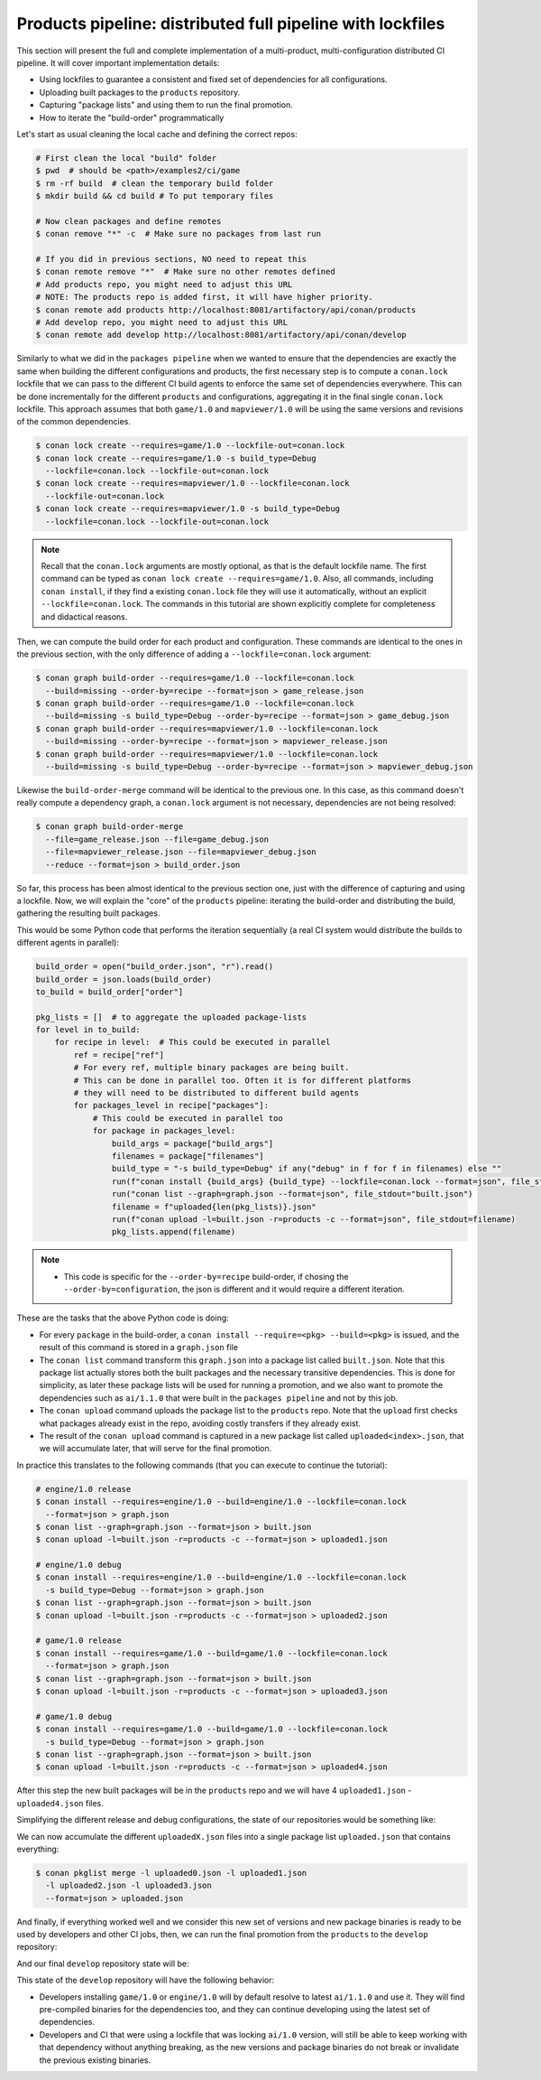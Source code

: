 Products pipeline: distributed full pipeline with lockfiles
===========================================================

This section will present the full and complete implementation of a multi-product, multi-configuration
distributed CI pipeline. It will cover important implementation details:

- Using lockfiles to guarantee a consistent and fixed set of dependencies for all configurations.
- Uploading built packages to the ``products`` repository.
- Capturing "package lists" and using them to run the final promotion.
- How to iterate the "build-order" programmatically


Let's start as usual cleaning the local cache and defining the correct repos:

.. code-block:: bash

    # First clean the local "build" folder
    $ pwd  # should be <path>/examples2/ci/game
    $ rm -rf build  # clean the temporary build folder 
    $ mkdir build && cd build # To put temporary files

    # Now clean packages and define remotes
    $ conan remove "*" -c  # Make sure no packages from last run

    # If you did in previous sections, NO need to repeat this
    $ conan remote remove "*"  # Make sure no other remotes defined
    # Add products repo, you might need to adjust this URL
    # NOTE: The products repo is added first, it will have higher priority.
    $ conan remote add products http://localhost:8081/artifactory/api/conan/products
    # Add develop repo, you might need to adjust this URL
    $ conan remote add develop http://localhost:8081/artifactory/api/conan/develop


Similarly to what we did in the ``packages pipeline`` when we wanted to ensure that the dependencies are exactly the same when building the different configurations and products, the first necessary step is to compute a ``conan.lock`` lockfile that we can pass to the different CI build agents to enforce the same set of dependencies everywhere. This can be done incrementally for the different ``products`` and configurations, aggregating it in the final single ``conan.lock`` lockfile. This approach assumes that both ``game/1.0`` and ``mapviewer/1.0`` will be using the same versions and revisions of the common dependencies. 

.. code-block:: bash

    $ conan lock create --requires=game/1.0 --lockfile-out=conan.lock
    $ conan lock create --requires=game/1.0 -s build_type=Debug 
      --lockfile=conan.lock --lockfile-out=conan.lock
    $ conan lock create --requires=mapviewer/1.0 --lockfile=conan.lock 
      --lockfile-out=conan.lock
    $ conan lock create --requires=mapviewer/1.0 -s build_type=Debug 
      --lockfile=conan.lock --lockfile-out=conan.lock


.. note::

    Recall that the ``conan.lock`` arguments are mostly optional, as that is the default lockfile name.
    The first command can be typed as ``conan lock create --requires=game/1.0``. Also, all commands, including
    ``conan install``, if they find a existing ``conan.lock`` file they will use it automatically, without an
    explicit ``--lockfile=conan.lock``. The commands in this tutorial are shown explicitly complete for
    completeness and didactical reasons.


Then, we can compute the build order for each product and configuration. These commands are identical to the ones in the
previous section, with the only difference of adding a ``--lockfile=conan.lock`` argument:


.. code-block:: bash

    $ conan graph build-order --requires=game/1.0 --lockfile=conan.lock 
      --build=missing --order-by=recipe --format=json > game_release.json
    $ conan graph build-order --requires=game/1.0 --lockfile=conan.lock 
      --build=missing -s build_type=Debug --order-by=recipe --format=json > game_debug.json
    $ conan graph build-order --requires=mapviewer/1.0 --lockfile=conan.lock 
      --build=missing --order-by=recipe --format=json > mapviewer_release.json
    $ conan graph build-order --requires=mapviewer/1.0 --lockfile=conan.lock 
      --build=missing -s build_type=Debug --order-by=recipe --format=json > mapviewer_debug.json

Likewise the ``build-order-merge`` command will be identical to the previous one.
In this case, as this command doesn't really compute a dependency graph, a ``conan.lock`` argument is not necessary,
dependencies are not being resolved:


.. code-block:: bash

    $ conan graph build-order-merge 
      --file=game_release.json --file=game_debug.json 
      --file=mapviewer_release.json --file=mapviewer_debug.json 
      --reduce --format=json > build_order.json


    
So far, this process has been almost identical to the previous section one, just with the difference of capturing and using a lockfile.
Now, we will explain the "core" of the ``products`` pipeline: iterating the build-order and distributing the build, gathering the 
resulting built packages.

This would be some Python code that performs the iteration sequentially (a real CI system would distribute the builds to different agents in parallel):


.. code-block:: python

  build_order = open("build_order.json", "r").read()
  build_order = json.loads(build_order)
  to_build = build_order["order"]

  pkg_lists = []  # to aggregate the uploaded package-lists
  for level in to_build:
      for recipe in level:  # This could be executed in parallel
          ref = recipe["ref"]
          # For every ref, multiple binary packages are being built. 
          # This can be done in parallel too. Often it is for different platforms
          # they will need to be distributed to different build agents
          for packages_level in recipe["packages"]:
              # This could be executed in parallel too
              for package in packages_level:
                  build_args = package["build_args"]
                  filenames = package["filenames"]
                  build_type = "-s build_type=Debug" if any("debug" in f for f in filenames) else ""
                  run(f"conan install {build_args} {build_type} --lockfile=conan.lock --format=json", file_stdout="graph.json")
                  run("conan list --graph=graph.json --format=json", file_stdout="built.json")
                  filename = f"uploaded{len(pkg_lists)}.json"
                  run(f"conan upload -l=built.json -r=products -c --format=json", file_stdout=filename)
                  pkg_lists.append(filename)


.. note::

  - This code is specific for the ``--order-by=recipe`` build-order, if chosing the ``--order-by=configuration``, the json
    is different and it would require a different iteration.


These are the tasks that the above Python code is doing:

- For every ``package`` in the build-order, a ``conan install --require=<pkg> --build=<pkg>`` is issued, and the result of this command is stored in a ``graph.json`` file
- The ``conan list`` command transform this ``graph.json`` into a package list called ``built.json``. Note that this package list actually stores both the built packages and the necessary transitive dependencies. This is done for simplicity, as later these package lists will be used for running a promotion, and we also want to promote the dependencies such as ``ai/1.1.0`` that were built in the ``packages pipeline`` and not by this job.
- The ``conan upload`` command uploads the package list to the ``products`` repo. Note that the ``upload`` first checks what packages already exist in the repo, avoiding costly transfers if they already exist.
- The result of the ``conan upload`` command is captured in a new package list called ``uploaded<index>.json``, that we will accumulate later, that will serve for the final promotion.


In practice this translates to the following commands (that you can execute to continue the tutorial):

.. code-block:: bash

  # engine/1.0 release
  $ conan install --requires=engine/1.0 --build=engine/1.0 --lockfile=conan.lock 
    --format=json > graph.json
  $ conan list --graph=graph.json --format=json > built.json
  $ conan upload -l=built.json -r=products -c --format=json > uploaded1.json

  # engine/1.0 debug
  $ conan install --requires=engine/1.0 --build=engine/1.0 --lockfile=conan.lock
    -s build_type=Debug --format=json > graph.json
  $ conan list --graph=graph.json --format=json > built.json
  $ conan upload -l=built.json -r=products -c --format=json > uploaded2.json

  # game/1.0 release
  $ conan install --requires=game/1.0 --build=game/1.0 --lockfile=conan.lock 
    --format=json > graph.json
  $ conan list --graph=graph.json --format=json > built.json
  $ conan upload -l=built.json -r=products -c --format=json > uploaded3.json

  # game/1.0 debug
  $ conan install --requires=game/1.0 --build=game/1.0 --lockfile=conan.lock 
    -s build_type=Debug --format=json > graph.json
  $ conan list --graph=graph.json --format=json > built.json
  $ conan upload -l=built.json -r=products -c --format=json > uploaded4.json


After this step the new built packages will be in the ``products`` repo and we will have 4 ``uploaded1.json`` - ``uploaded4.json`` files.

Simplifying the  different release and debug configurations, the state of our repositories would be something like:


.. graphviz::
    :align: center

    digraph repositories {
        node [fillcolor="lightskyblue", style=filled, shape=box]
        rankdir="LR"; 
        subgraph cluster_0 {
          label="Packages server";
          style=filled;
          color=lightgrey;
          subgraph cluster_1 {
            label = "packages\n repository" 
            shape = "box";
            style=filled;
            color=lightblue;
            "packages" [style=invis];
            "ai/1.1.0\n (Release)";
            "ai/1.1.0\n (Debug)";
          }
          subgraph cluster_2 {
            label = "products\n repository" 
            shape = "box";
            style=filled;
            color=lightblue;
            "products" [style=invis];
            "ai/promoted" [label="ai/1.1.0\n(new version)"];
            "engine/promoted" [label="engine/1.0\n(new binary)"];
            "game/promoted" [label="game/1.0\n(new binary)", fillcolor="lightgreen"];


            node [fillcolor="lightskyblue", style=filled, shape=box]
            "game/promoted" -> "engine/promoted" -> "ai/promoted";
          } 
          subgraph cluster_3 {
            rankdir="BT";
            shape = "box";
            label = "develop repository";
            color=lightblue;
            rankdir="BT";
    
            node [fillcolor="lightskyblue", style=filled, shape=box]
            "game/1.0" -> "engine/1.0" -> "ai/1.0" -> "mathlib/1.0";
            "engine/1.0" -> "graphics/1.0" -> "mathlib/1.0";
            "mapviewer/1.0" -> "graphics/1.0";
            "game/1.0" [fillcolor="lightgreen"];
            "mapviewer/1.0" [fillcolor="lightgreen"];
          }
          {
            edge[style=invis];
            "packages" -> "products" -> "game/1.0" ; 
            rankdir="BT";    
          }
        }
    }


We can now accumulate the different ``uploadedX.json`` files into a single package list ``uploaded.json`` that contains everything:

.. code-block:: bash

    $ conan pkglist merge -l uploaded0.json -l uploaded1.json 
      -l uploaded2.json -l uploaded3.json 
      --format=json > uploaded.json


And finally, if everything worked well and we consider this new set of versions and new package binaries is ready to be used by developers and other CI jobs, then, we can run the final promotion from the ``products`` to the ``develop`` repository:

.. code-block:: bash
    :caption: Promoting from products->develop

    # Promotion using Conan download/upload commands 
    # (slow, can be improved with art:promote custom command)
    $ conan download --list=uploaded.json -r=products --format=json > promote.json
    $ conan upload --list=promote.json -r=develop -c


And our final ``develop`` repository state will be:


.. graphviz::
    :align: center

    digraph repositories {
        node [fillcolor="lightskyblue", style=filled, shape=box]
        rankdir="LR"; 
        subgraph cluster_0 {
          label="Packages server";
          style=filled;
          color=lightgrey;
          subgraph cluster_1 {
            label = "packages\n repository" 
            shape = "box";
            style=filled;
            color=lightblue;
            "packages" [style=invis];
            "ai/1.1.0\n (Release)";
            "ai/1.1.0\n (Debug)";
          }
          subgraph cluster_2 {
            label = "products\n repository" 
            shape = "box";
            style=filled;
            color=lightblue;
            "products" [style=invis];
          } 
          subgraph cluster_3 {
            rankdir="BT";
            shape = "box";
            label = "develop repository";
            color=lightblue;
            rankdir="BT";
    
            node [fillcolor="lightskyblue", style=filled, shape=box]
            "game/1.0" -> "engine/1.0" -> "ai/1.0" -> "mathlib/1.0";
            "engine/1.0" -> "graphics/1.0" -> "mathlib/1.0";
            "mapviewer/1.0" -> "graphics/1.0";
            "game/1.0" [fillcolor="lightgreen"];
            "mapviewer/1.0" [fillcolor="lightgreen"];
            "ai/promoted" [label="ai/1.1.0\n(new version)"];
            "engine/promoted" [label="engine/1.0\n(new binary)"];
            "game/promoted" [label="game/1.0\n(new binary)", fillcolor="lightgreen"];
            "game/promoted" -> "engine/promoted" -> "ai/promoted" -> "mathlib/1.0";
             "engine/promoted" -> "graphics/1.0";
          }
          {
            edge[style=invis];
            "packages" -> "products" -> "game/1.0" ; 
            rankdir="BT";    
          }
        }
    }


This state of the ``develop`` repository will have the following behavior:

- Developers installing ``game/1.0`` or ``engine/1.0`` will by default resolve to latest ``ai/1.1.0`` and use it. They will find pre-compiled binaries for the dependencies too, and they can continue developing using the latest set of dependencies.
- Developers and CI that were using a lockfile that was locking ``ai/1.0`` version, will still be able to keep working with that dependency without anything breaking, as the new versions and package binaries do not break or invalidate the previous existing binaries.

